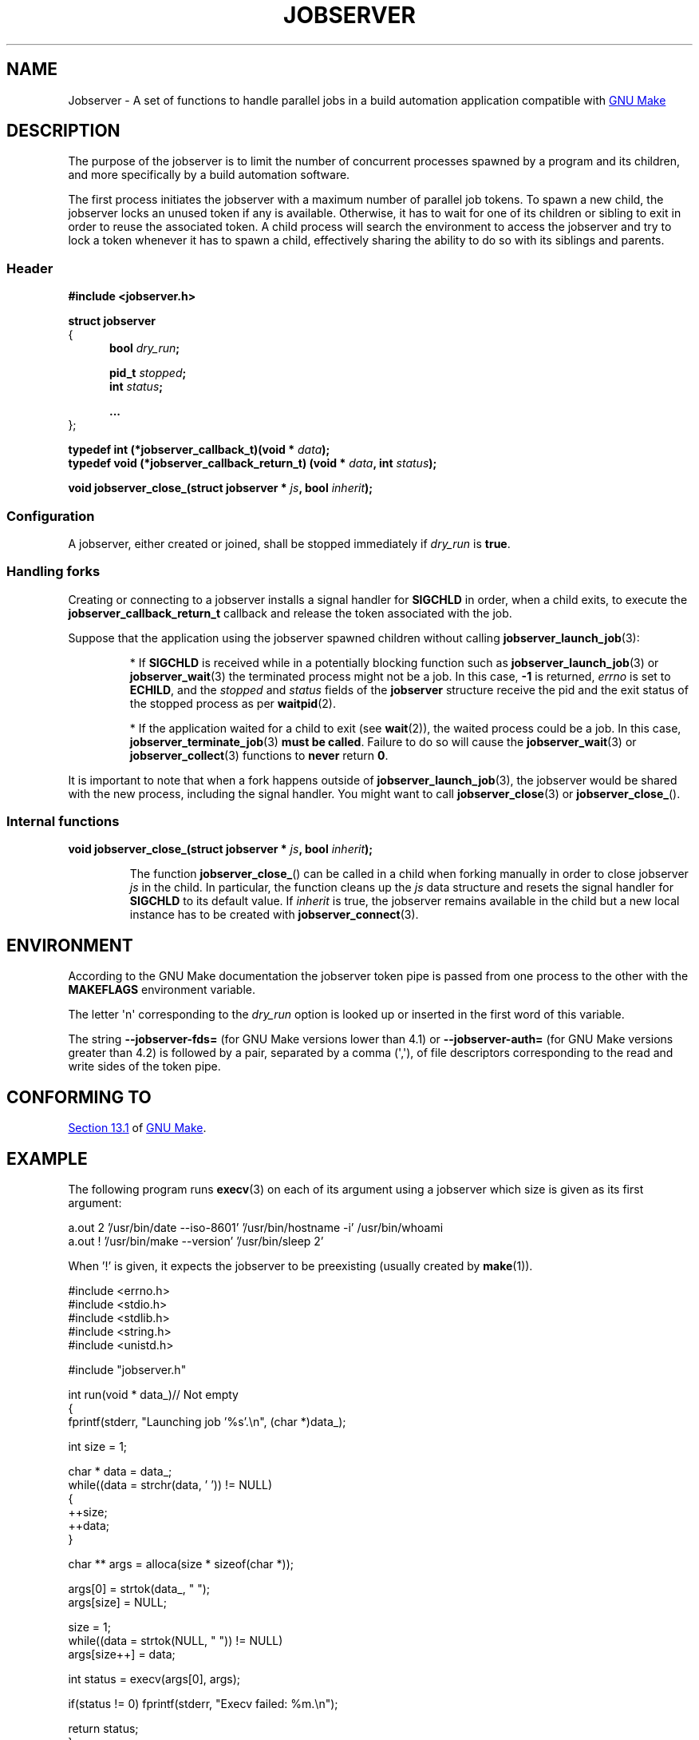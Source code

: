.TH JOBSERVER 7

.SH NAME

Jobserver - A set of functions to handle parallel jobs in a build automation
application compatible with
.UR https://www.gnu.org/software/make/
GNU Make
.UE

.SH DESCRIPTION

The purpose of the jobserver is to limit the number of
concurrent processes spawned by a program and its children,
and more specifically by a build automation software.

The first process initiates the jobserver with a maximum
number of parallel job tokens. To spawn a new child, the
jobserver locks an unused token if any is available. Otherwise,
it has to wait for one of its children or sibling to exit in
order to reuse the associated token. A child process will
search the environment to access the jobserver and try to
lock a token whenever it has to spawn a child, effectively
sharing the ability to do so with its siblings and parents.

.SS Header

.B #include <jobserver.h>

.B struct jobserver
.br
{
.in +0.5i
.br
.B bool \fIdry_run\fP;

.B pid_t \fIstopped\fP;
.br
.B int \fIstatus\fP;

.B ...
.br
.in
};

.B typedef int (*jobserver_callback_t)(void * \fIdata\fP);
.br
.B typedef void (*jobserver_callback_return_t) (void * \fIdata\fP, int \fIstatus\fP);

.B void jobserver_close_(struct jobserver * \fIjs\fP, bool \fIinherit\fP);

.SS Configuration

A jobserver, either created or joined, shall be stopped immediately
if \fIdry_run\fP is \fBtrue\fP.

.SS Handling forks

Creating or connecting to a jobserver installs a signal handler for
\fBSIGCHLD\fP in order, when a child exits, to execute the
\fBjobserver_callback_return_t\fP callback and release the token
associated with the job.

Suppose that the application using the jobserver spawned children without
calling \fBjobserver_launch_job\fP(3):

.IP
* If \fBSIGCHLD\fP is received while in a potentially blocking function
such as \fBjobserver_launch_job\fP(3) or \fBjobserver_wait\fP(3)
the terminated process might not be a job. In this case,
\fB-1\fP is returned, \fIerrno\fP is set to \fBECHILD\fP, and
the \fIstopped\fP and \fIstatus\fP fields of the \fBjobserver\fP
structure receive the pid and the exit status of the stopped
process as per \fBwaitpid\fP(2).

.IP
* If the application waited for a child to exit (see \fBwait\fP(2)),
the waited process could be a job. In this case,
\fBjobserver_terminate_job\fP(3) \fBmust be called\fP. Failure
to do so will cause the \fBjobserver_wait\fP(3) or
\fBjobserver_collect\fP(3) functions to \fBnever\fP return \fB0\fP.

.PP
It is important to note that when a fork happens outside of
\fBjobserver_launch_job\fP(3), the jobserver would be shared with
the new process, including the signal handler. You might want to
call \fBjobserver_close\fP(3) or \fBjobserver_close_\fP().

.SS Internal functions

.B void jobserver_close_(struct jobserver * \fIjs\fP, bool \fIinherit\fP);

.IP
The function \fBjobserver_close_\fP() can be called in a child when
forking manually in order to close jobserver \fIjs\fP in the child.
In particular, the function cleans up the \fIjs\fP data structure
and resets the signal handler for \fBSIGCHLD\fP to its default value.
If \fIinherit\fP is true, the jobserver remains available in the child
but a new local instance has to be created with \fBjobserver_connect\fP(3).
.PP

.SH ENVIRONMENT

According to the GNU Make documentation the jobserver token pipe
is passed from one process to the other with the
.B MAKEFLAGS
environment variable.

The letter \(aqn\(aq corresponding to the \fIdry_run\fP option
is looked up or inserted in the first word of this variable.

The string \fB--jobserver-fds=\fP (for GNU Make versions lower than 4.1) or
\fB--jobserver-auth=\fP (for GNU Make versions greater than 4.2)
is followed by a pair, separated by a comma (\(aq,\(aq), of file descriptors
corresponding to the read and write sides of the token pipe.

.SH CONFORMING TO

.UR https://www.gnu.org/software/make/manual/html_node/Job-Slots.html#Job-Slots
Section 13.1
.UE
of
.UR https://www.gnu.org/software/make/
GNU Make
.UE .

.SH EXAMPLE

The following program runs \fBexecv\fP(3) on each of its argument using a
jobserver which size is given as its first argument:

.EX
a.out 2 '/usr/bin/date --iso-8601' '/usr/bin/hostname -i' /usr/bin/whoami
a.out ! '/usr/bin/make --version' '/usr/bin/sleep 2'
.EE

When '!' is given, it expects the jobserver to be preexisting (usually created
by \fBmake\fP(1)).

.ta 0.8in
.EX
#include <errno.h>
#include <stdio.h>
#include <stdlib.h>
#include <string.h>
#include <unistd.h>

#include "jobserver.h"

int run(void * data_)// Not empty
{
  fprintf(stderr, "Launching job '%s'.\\n", (char *)data_);

  int size = 1;

  char * data = data_;
  while((data = strchr(data, ' ')) != NULL)
    {
      ++size;
      ++data;
    }

  char ** args = alloca(size * sizeof(char *));

  args[0] = strtok(data_, " ");
  args[size] = NULL;

  size = 1;
  while((data = strtok(NULL, " ")) != NULL)
    args[size++] = data;

  int status = execv(args[0], args);

  if(status != 0) fprintf(stderr, "Execv failed: %m.\\n");

  return status;
}

void end(void * data, int status)
{
  fprintf(stderr, "Job '%s' collected with status: %d.\\n", (char *)data, status);
}

void connect_to(struct jobserver * js, char * tokens)
{
  fprintf(stderr, "Connecting to jobserver ...");

  if(jobserver_connect(js) == -1)
    {
      fprintf(stderr, " no jobserver found");

      if(*tokens == '!')
	{
	  if(errno == EACCES)
	    fprintf(stderr, " recursive make invocation without '+'");

	  fprintf(stderr, " and '!' was specified.\\n");
	  exit(EXIT_FAILURE);
	}
      else if(errno == ENODEV)
	{
	  fprintf(stderr, ".\\nCreating jobserver ...");

	  if(jobserver_create_n(js, atoi(tokens), 't') == -1)
	    exit(EXIT_FAILURE);

	  fprintf(stderr, " done.\\n");
	}
      else
	{
	  fprintf(stderr, ", error (%m).\\n");
	  exit(EXIT_FAILURE);
	}
    }
}

//Usage: tokens [cmds ...]
int main(int argc, char ** argv)
{
  const int shift = 2;

  if(argc < shift)
    return EXIT_FAILURE;

  struct jobserver js;
  connect_to(&js, argv[1]);

  for(int i = shift; i < argc; ++i)
    if(strlen(argv[i]) > 0)
      if(jobserver_launch_job(&js, -1, true, argv[i], run, end) == -1)
	return EXIT_FAILURE;

  int status;
  while((status = jobserver_collect(&js, -1)) != 0)
    if(status == -1 && errno != EINTR)
      return EXIT_FAILURE;

  if(jobserver_close(&js) != 0)
    return EXIT_FAILURE;

  return EXIT_SUCCESS;
}
.EE

.SH SEE ALSO

.BR jobserver_clear (3),
.BR jobserver_collect (3),
.BR jobserver_connect (3),
.BR jobserver_connect_to (3),
.BR jobserver_close (3),
.BR jobserver_create (3),
.BR jobserver_create_n (3),
.BR jobserver_launch_job (3),
.BR jobserver_print (3),
.BR jobserver_getenv (3),
.BR jobserver_setenv (3),
.BR jobserver_terminate_job (3),
.BR jobserver_unsetenv (3),
.BR jobserver_wait (3)
